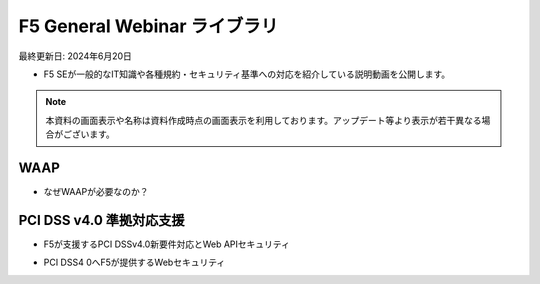 F5 General Webinar ライブラリ
==============================================
最終更新日: 2024年6月20日

- F5 SEが一般的なIT知識や各種規約・セキュリティ基準への対応を紹介している説明動画を公開します。


.. note::
   本資料の画面表示や名称は資料作成時点の画面表示を利用しております。アップデート等より表示が若干異なる場合がございます。




WAAP
--------------

- なぜWAAPが必要なのか？


.. raw:: html

    <div style="position: relative; padding-bottom: 56.25%; height: 0; overflow: hidden; max-width: 100%; height: auto;">
        <iframe src="https://www.youtube.com/embed/m_7b53c0Dys" frameborder="0" allowfullscreen style="position: absolute; top: 0; left: 0; width: 100%; height: 100%;"></iframe>
    </div>






PCI DSS v4.0 準拠対応支援
--------------

- F5が支援するPCI DSSv4.0新要件対応とWeb APIセキュリティ


.. raw:: html

    <div style="position: relative; padding-bottom: 56.25%; height: 0; overflow: hidden; max-width: 100%; height: auto;">
        <iframe src="https://www.youtube.com/embed/dgGGFfVLBNU" frameborder="0" allowfullscreen style="position: absolute; top: 0; left: 0; width: 100%; height: 100%;"></iframe>
    </div>



- PCI DSS4 0へF5が提供するWebセキュリティ


.. raw:: html

    <div style="position: relative; padding-bottom: 56.25%; height: 0; overflow: hidden; max-width: 100%; height: auto;">
        <iframe src="https://www.youtube.com/embed/8Vrkgqn_DNI" frameborder="0" allowfullscreen style="position: absolute; top: 0; left: 0; width: 100%; height: 100%;"></iframe>
    </div>


